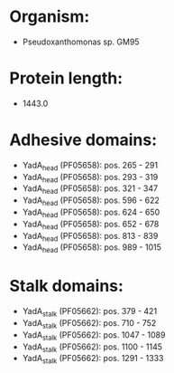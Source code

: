 * Organism:
- Pseudoxanthomonas sp. GM95
* Protein length:
- 1443.0
* Adhesive domains:
- YadA_head (PF05658): pos. 265 - 291
- YadA_head (PF05658): pos. 293 - 319
- YadA_head (PF05658): pos. 321 - 347
- YadA_head (PF05658): pos. 596 - 622
- YadA_head (PF05658): pos. 624 - 650
- YadA_head (PF05658): pos. 652 - 678
- YadA_head (PF05658): pos. 813 - 839
- YadA_head (PF05658): pos. 989 - 1015
* Stalk domains:
- YadA_stalk (PF05662): pos. 379 - 421
- YadA_stalk (PF05662): pos. 710 - 752
- YadA_stalk (PF05662): pos. 1047 - 1089
- YadA_stalk (PF05662): pos. 1100 - 1145
- YadA_stalk (PF05662): pos. 1291 - 1333

